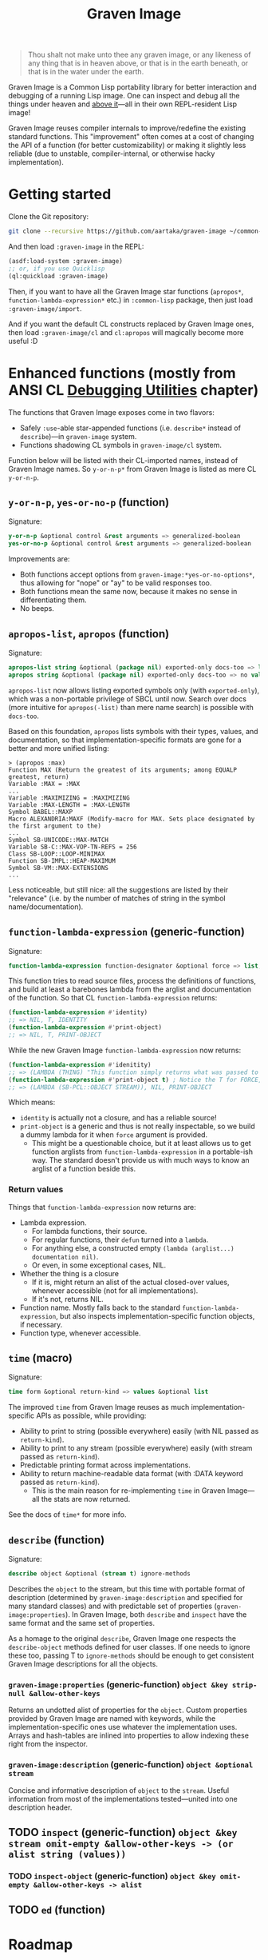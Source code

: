 #+TITLE:Graven Image

#+begin_quote
Thou shalt not make unto thee any graven image, or any likeness of any thing that is in heaven above, or that is in the earth beneath, or that is in the water under the earth.
#+end_quote

Graven Image is a Common Lisp portability library for better
interaction and debugging of a running Lisp image. One can inspect and
debug all the things under heaven and [[https://www.corecursive.com/lisp-in-space-with-ron-garret/][above it]]—all in their own
REPL-resident Lisp image!

Graven Image reuses compiler internals to improve/redefine the
existing standard functions. This "improvement" often comes at a cost
of changing the API of a function (for better customizability) or
making it slightly less reliable (due to unstable, compiler-internal,
or otherwise hacky implementation).

* Getting started

Clone the Git repository:
#+begin_src sh
  git clone --recursive https://github.com/aartaka/graven-image ~/common-lisp/
#+end_src

And then load ~:graven-image~ in the REPL:
#+begin_src lisp
  (asdf:load-system :graven-image)
  ;; or, if you use Quicklisp
  (ql:quickload :graven-image)
#+end_src

Then, if you want to have all the Graven Image star functions
(=apropos*=, =function-lambda-expression*= etc.) in =:common-lisp=
package, then just load =:graven-image/import=.

And if you want the default CL constructs replaced by Graven Image
ones, then load =:graven-image/cl= and =cl:apropos= will magically
become more useful :D

* Enhanced functions (mostly from ANSI CL [[https://cl-community-spec.github.io/pages/Debugging-Utilities.html][Debugging Utilities]] chapter)

The functions that Graven Image exposes come in two flavors:
- Safely =:use=-able star-appended functions (i.e. =describe*= instead of
  =describe=)—in =graven-image= system.
- Functions shadowing CL symbols in =graven-image/cl= system.

Function below will be listed with their CL-imported names, instead of
Graven Image names. So =y-or-n-p*= from Graven Image is listed as mere
CL =y-or-n-p=.

** =y-or-n-p=, =yes-or-no-p= (function)

Signature:
#+begin_src lisp
y-or-n-p &optional control &rest arguments => generalized-boolean
yes-or-no-p &optional control &rest arguments => generalized-boolean
#+end_src


Improvements are:
- Both functions accept options from =graven-image:*yes-or-no-options*=, thus
  allowing for "nope" or "ay" to be valid responses too.
- Both functions mean the same now, because it makes no sense in
  differentiating them.
- No beeps.

** =apropos-list=, =apropos= (function)

Signature:
#+begin_src lisp
apropos-list string &optional (package nil) exported-only docs-too => list of symbols
apropos string &optional (package nil) exported-only docs-too => no values
#+end_src

=apropos-list= now allows listing exported symbols only (with
=exported-only=), which was a non-portable privilege of SBCL until
now. Search over docs (more intuitive for =apropos(-list)= than mere
name search) is possible with =docs-too=.

Based on this foundation, =apropos= lists symbols with their types,
values, and documentation, so that implementation-specific formats are
gone for a better and more unified listing:

#+begin_src
> (apropos :max)
Function MAX (Return the greatest of its arguments; among EQUALP greatest, return)
Variable :MAX = :MAX
...
Variable :MAXIMIZING = :MAXIMIZING
Variable :MAX-LENGTH = :MAX-LENGTH
Symbol BABEL::MAXP
Macro ALEXANDRIA:MAXF (Modify-macro for MAX. Sets place designated by the first argument to the)
...
Symbol SB-UNICODE::MAX-MATCH
Variable SB-C::MAX-VOP-TN-REFS = 256
Class SB-LOOP::LOOP-MINIMAX
Function SB-IMPL::HEAP-MAXIMUM
Symbol SB-VM::MAX-EXTENSIONS
...
#+end_src

Less noticeable, but still nice: all the suggestions are listed by their "relevance" (i.e. by the number of matches of string in the symbol name/documentation).

** =function-lambda-expression= (generic-function)

Signature:
#+begin_src lisp
function-lambda-expression function-designator &optional force => list, list, symbol, list
#+end_src

This function tries to read source files, process the definitions of
functions, and build at least a barebones lambda from the arglist and
documentation of the function. So that CL =function-lambda-expression=
returns:
#+begin_src lisp
  (function-lambda-expression #'identity)
  ;; => NIL, T, IDENTITY
  (function-lambda-expression #'print-object)
  ;; => NIL, T, PRINT-OBJECT
#+end_src

While the new Graven Image =function-lambda-expression= now returns:
#+begin_src lisp
  (function-lambda-expression #'idenitity)
  ;; => (LAMBDA (THING) "This function simply returns what was passed to it." THING), NIL, IDENTITY
  (function-lambda-expression #'print-object t) ; Notice the T for FORCE, to build a dummy lambda.
  ;; => (LAMBDA (SB-PCL::OBJECT STREAM)), NIL, PRINT-OBJECT
#+end_src

Which means:
- =identity= is actually not a closure, and has a reliable source!
- =print-object= is a generic and thus is not really inspectable, so
  we build a dummy lambda for it when =force= argument is provided.
  - This might be a questionable choice, but it at least allows us to
    get function arglists from =function-lambda-expression= in a
    portable-ish way. The standard doesn't provide us with much ways
    to know an arglist of a function beside this.

*** Return values

Things that =function-lambda-expression= now returns are:
- Lambda expression.
  - For lambda functions, their source.
  - For regular functions, their =defun= turned into a =lambda=.
  - For anything else, a constructed empty =(lambda (arglist...) documentation nil)=.
  - Or even, in some exceptional cases, NIL.
- Whether the thing is a closure
  - If it is, might return an alist of the actual closed-over values,
    whenever accessible (not for all implementations).
  - If it's not, returns NIL.
- Function name. Mostly falls back to the standard
  =function-lambda-expression=, but also inspects
  implementation-specific function objects, if necessary.
- Function type, whenever accessible.

** =time= (macro)

Signature:
#+begin_src lisp
time form &optional return-kind => values &optional list
#+end_src

The improved =time= from Graven Image reuses as much implementation-specific APIs as possible, while providing:
- Ability to print to string (possible everywhere) easily (with NIL passed as =return-kind=).
- Ability to print to any stream (possible everywhere) easily (with stream passed as =return-kind=).
- Predictable printing format across implementations.
- Ability to return machine-readable data format (with :DATA keyword passed as =return-kind=).
  - This is the main reason for re-implementing =time= in Graven Image—all the stats are now returned.

See the docs of =time*= for more info.

** =describe= (function)

Signature:
#+begin_src lisp
describe object &optional (stream t) ignore-methods
#+end_src

Describes the =object= to the stream, but this time with portable
format of description (determined by =graven-image:description= and
specified for many standard classes) and with predictable set of
properties (=graven-image:properties=). In Graven Image, both
=describe= and =inspect= have the same format and the same set of
properties.

As a homage to the original =describe=, Graven Image one respects the
=describe-object= methods defined for user classes. If one needs to
ignore these too, passing T to =ignore-methods= should be enough to
get consistent Graven Image descriptions for all the objects.

*** =graven-image:properties= (generic-function) =object &key strip-null &allow-other-keys=
Returns an undotted alist of properties for the =object=. Custom
properties provided by Graven Image are named with keywords, while the
implementation-specific ones use whatever the implementation
uses. Arrays and hash-tables are inlined into properties to allow
indexing these right from the inspector.

*** =graven-image:description= (generic-function) =object &optional stream=
Concise and informative description of =object= to the
=stream=. Useful information from most of the implementations
tested—united into one description header.

** TODO =inspect= (generic-function) =object &key stream omit-empty &allow-other-keys -> (or alist string (values))=
*** TODO =inspect-object= (generic-function) =object &key omit-empty &allow-other-keys -> alist=

** TODO =ed= (function)

* Roadmap
- [ ] Make =apropos= sorting more customizable.
- [ ] Add:
  - [ ] =inspect=,
  - [X] =describe=,
  - [X] =time=,
  - [ ] =ed=.
  - [ ] =invoke-debugger=.
- [ ] Improve
  - [ ] =dribble=,
  - [ ] =step=,
  - [ ] =trace=/=untrace=,
  - [ ] =documentation=?
  - [ ] =disassemble=?
  - [ ] =room=?
- [ ] Somehow hook into and improve over =*debugger-hook*=?
  - [ ] Not necessary if =invoke-debugger= is re-implemented.
- [ ] Test on more implementations.
